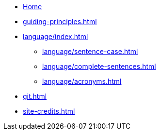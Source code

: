 * xref:index.adoc[Home]
* xref:guiding-principles.adoc[]
* xref:language/index.adoc[]
** xref:language/sentence-case.adoc[]
** xref:language/complete-sentences.adoc[]
** xref:language/acronyms.adoc[]
* xref:git.adoc[]
* xref:site-credits.adoc[]
